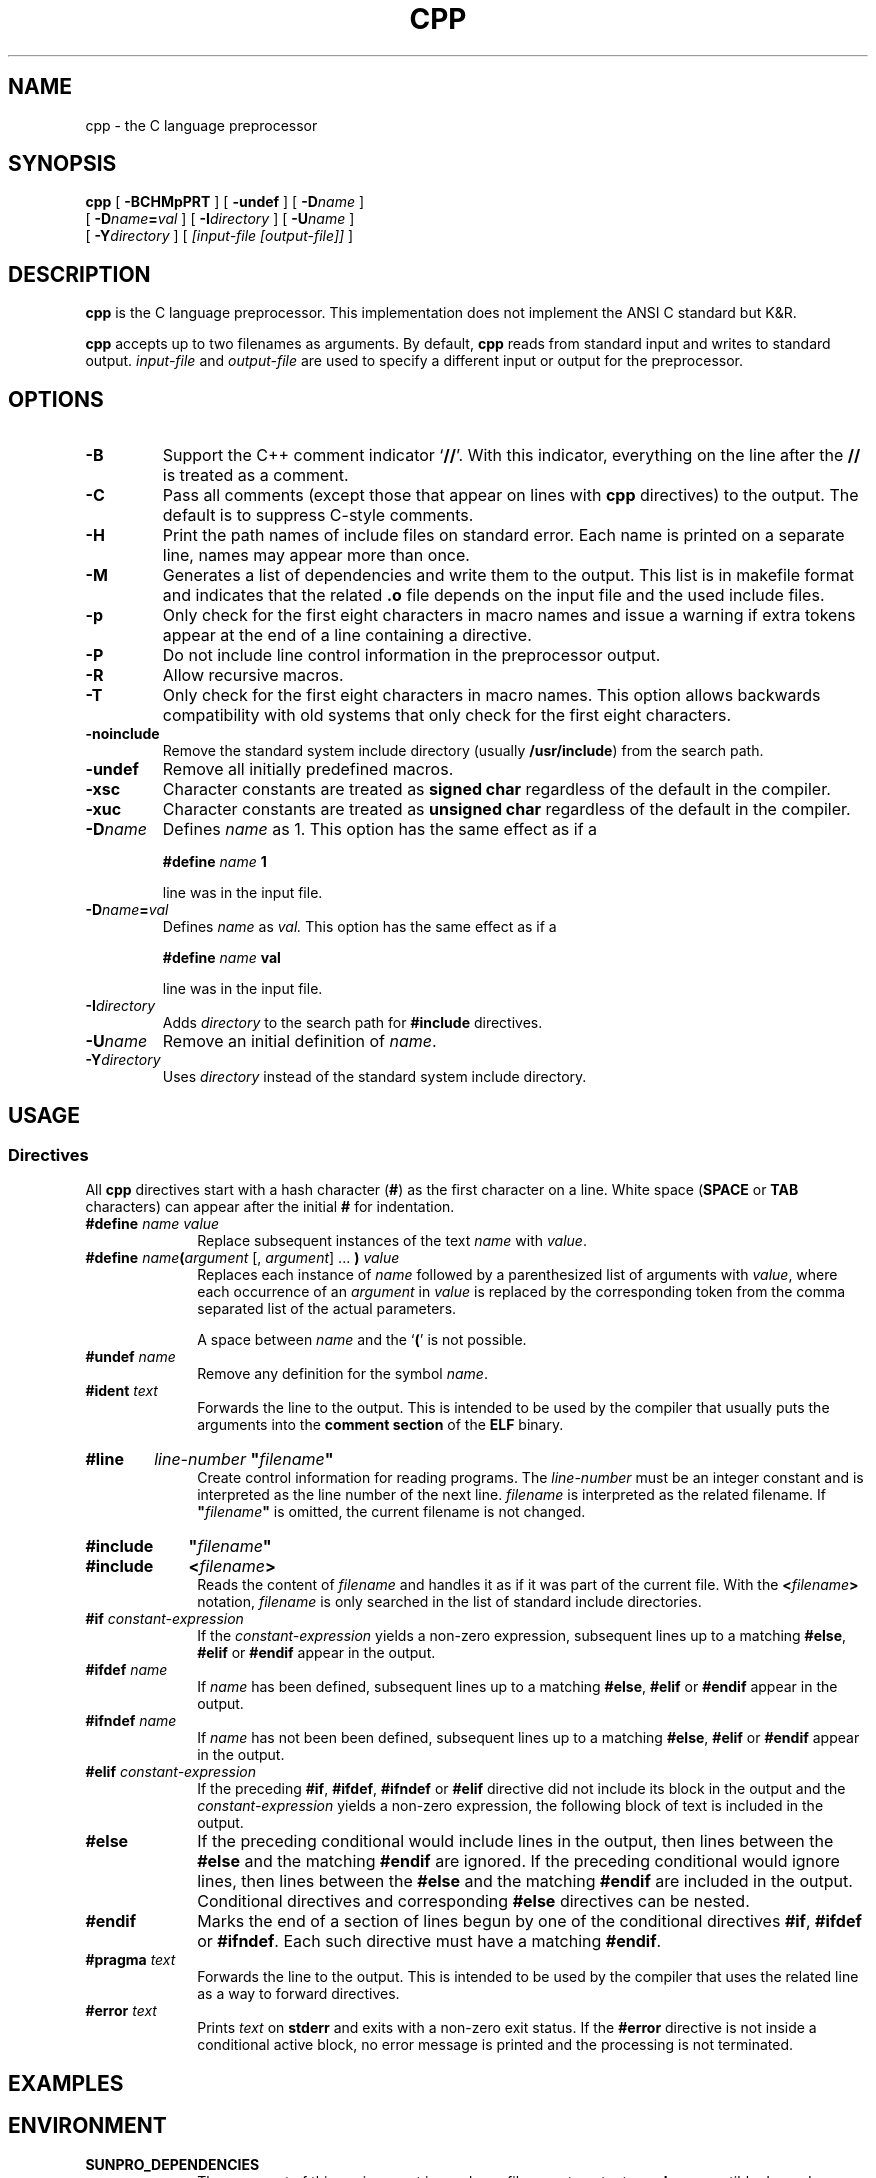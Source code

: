 .\" @(#)cpp.1	1.12 19/08/07 Copyright 2010-2019 J. Schilling
.\" Manual page for cpp
.\"
.if t .ds a \v'-0.55m'\h'0.00n'\z.\h'0.40n'\z.\v'0.55m'\h'-0.40n'a
.if t .ds o \v'-0.55m'\h'0.00n'\z.\h'0.45n'\z.\v'0.55m'\h'-0.45n'o
.if t .ds u \v'-0.55m'\h'0.00n'\z.\h'0.40n'\z.\v'0.55m'\h'-0.40n'u
.if t .ds A \v'-0.77m'\h'0.25n'\z.\h'0.45n'\z.\v'0.77m'\h'-0.70n'A
.if t .ds O \v'-0.77m'\h'0.25n'\z.\h'0.45n'\z.\v'0.77m'\h'-0.70n'O
.if t .ds U \v'-0.77m'\h'0.30n'\z.\h'0.45n'\z.\v'0.77m'\h'-0.75n'U
.if t .ds s \\(*b
.if t .ds S SS
.if n .ds a ae
.if n .ds o oe
.if n .ds u ue
.if n .ds s sz
.TH CPP 1 "19/08/07" "J\*org Schilling" "Schily\'s USER COMMANDS"
.SH NAME
cpp \- the C language preprocessor
.SH SYNOPSIS
.B
cpp
[
.B \-BCHMpPRT
] [
.B \-undef
] [
.BI \-D name
]
.if n .ti +5
[
.BI \-D name = val
] [
.BI \-I directory
] [
.BI \-U name
]
.if n .ti +5
.if t .ti +.5i
[
.BI \-Y directory
]
[
.I [input-file [output-file]]
]
.SH DESCRIPTION
.B cpp
is the C language preprocessor. This implementation does not implement the
ANSI C standard but K&R.
.LP
.B cpp
accepts up to two filenames as arguments.
By default, 
.B cpp
reads from standard input and writes to standard output.
.I input-file
and
.I output-file
are used to specify a different input or output for the preprocessor.


. \" .SH RETURNS
. \" .SH ERRORS
.SH OPTIONS
.TP
.B \-B
Support the C++ comment indicator
.RB ` /\|/ '.
With this indicator, everything on the line after the
.B /\|/
is treated as a comment.
.TP
.B \-C
Pass all comments (except those that appear on lines with 
.B cpp
directives) to the output.
The default is to suppress C-style comments.
.TP
.B \-H
Print the path names of include files on standard error.
Each name is printed on a separate line, names may appear more than once.
.TP
.B \-M
Generates a list of dependencies and
write them to the output.
This list is in makefile format and indicates that the related
.B .o
file depends on the input file and the used include files.
.TP
.B \-p
Only check for the first eight characters in macro names
and issue a warning if extra tokens appear at the end of
a line containing a directive.
.TP
.B \-P
Do not include line control information in the preprocessor output.
.TP
.B \-R
Allow recursive macros.
.TP
.B \-T
Only check for the first eight characters in macro names.
This option allows backwards compatibility with old systems
that only check for the first eight characters.
.TP
.B \-noinclude
Remove the standard system include directory (usually
.BR /usr/include )
from the search path.
.TP
.B \-undef
Remove all initially predefined macros.
.TP
.B \-xsc
Character constants are treated as
.B signed char
regardless of the default in the compiler.
.TP
.B \-xuc
Character constants are treated as
.B unsigned char
regardless of the default in the compiler.
.TP
.BI \-D name
Defines 
.I name
as 1. This option has the same effect as if a
.IP
.RS
.BI #define " name " 1
.RE
.IP
line was in the input file.
.TP
.BI \-D name = val
Defines 
.I name
as
.IR val.
This option has the same effect as if a
.IP
.RS
.BI #define " name " val
.RE
.IP
line was in the input file.
.TP
.BI \-I directory
Adds
.I directory
to the search path for
.B #include
directives.
.TP
.BI \-U name
Remove an initial definition of
.IR name .
.TP
.BI \-Y directory
Uses
.I directory
instead of the standard system include directory.

.SH USAGE
.SS Directives
.LP
All
.B cpp
directives start with a hash character
.RB ( # )
as the first character on a line.
White space
.RB ( SPACE
or
.B TAB
characters) can appear after the initial
.B #
for indentation.
.LP
.TP 10
.BI #define " name value"
Replace subsequent instances of the text
.I name
with
.IR value .
.TP
.BI #define " name\fB(\fPargument \fR[,\fP argument\fR] ...\fP\fB )\fP value
Replaces each instance of
.I name
followed by a parenthesized list of arguments with
.IR value ,
where each occurrence of an
.I argument
in
.I value
is replaced by the corresponding token from the comma separated list of
the actual parameters.
.sp
A space between
.I name
and the
.RB ` ( '
is not possible.
.TP
.BI #undef " name
Remove any definition for the symbol
.IR name .
.TP
.BI #ident " text
Forwards the line to the output.
This is intended to be used by the compiler that usually puts the arguments
into the
.B comment section
of the
.B ELF
binary.
.HP
.B #line \c
.I line-number
.B
"\fIfilename\fP"
.br
Create control information for reading programs.
The
.I line-number
must be an integer constant and is interpreted as the line number of the
next line.
.I filename
is interpreted as the related filename. If
.B
"\fIfilename\fP"
is omitted, the current filename is not changed.
.HP
.B #include \c
.B
"\fIfilename\fP"
.PD 0
.HP
.B #include \c
.B
<\fIfilename\fP>
.PD
.br
Reads the content of
.I filename
and handles it as if it was part of the current file.
With the
.BI < filename >
notation,
.I filename
is only searched in the list of standard include directories.
.TP
.BI #if " constant-expression
If the 
.I constant-expression
yields a non-zero expression, subsequent lines up to a matching
.BR #else ,
.B #elif
or
.B #endif
appear in the output.
.TP
.BI #ifdef " name
If
.I name
has been defined, subsequent lines up to a matching
.BR #else ,
.B #elif
or
.B #endif
appear in the output.
.TP
.BI #ifndef " name
If
.I name
has not been been defined, subsequent lines up to a matching
.BR #else ,
.B #elif
or
.B #endif
appear in the output.
.TP
.BI #elif " constant-expression
If the preceding
.BR #if ,
.BR #ifdef ,
.BR #ifndef
or
.B #elif
directive did not include its block in the output and the
.I constant-expression
yields a non-zero expression, the following block of text is included
in the output.
.TP
.B #else
If the preceding conditional would include lines in the output, 
then lines between the
.B #else
and the matching
.B #endif
are ignored.
If the preceding conditional would ignore lines, then
lines between the 
.B #else
and the matching
.B #endif
are included in the output.
Conditional directives and  corresponding
.B #else
directives can be nested.
.TP
.B #endif
Marks the end of a section of lines begun by one of the conditional
directives
.BR #if ,
.B #ifdef
or
.BR #ifndef .
Each such directive must have a matching
.BR #endif .
.TP
.BI #pragma " text
Forwards the line to the output.
This is intended to be used by the compiler that uses the related line as
a way to forward directives.
.TP
.BI #error " text
Prints
.I text
on
.B stderr
and exits with a non-zero exit status.
If the
.B #error
directive is not inside a conditional active block, no error message is printed
and the processing is not terminated.

.SH EXAMPLES
.SH ENVIRONMENT
.LP
.TP 10
.B SUNPRO_DEPENDENCIES
The argument of this environment is used as a filename to output a
.B make
compatible dependency list.
The output format is the same as with the
.B \-M
option.
.SH "EXIT STATUS
.LP
.ne 4
The following exit codes are returned:
.LP
.br
.ne 4
.TP 10
.B 0
Successful completion.
.br
.ne 4
.TP
.B 1
An error occurred.
.br
.ne 4
.TP
.B 8
A command line syntax error occurred.
.SH FILES
.SH ATTRIBUTES
.sp
.LP
See
.BR attributes (5)
for descriptions of the following attributes:
.sp
.TS
tab() box;
cw(2.75i) |cw(2.75i) 
lw(2.75i) |lw(2.75i) 
.
ATTRIBUTE TYPEATTRIBUTE VALUE
_
AvailabilitySUNWsprot
.TE

.SH "SEE ALSO"
.LP
.BR m4 (1),
.BR mcs (1).
.SH DIAGNOSTICS
.SH NOTES
ANSI C preprocessors replace an escaped NEWLINE (a backslash that
is immediately followed by a NEWLINE) with a SPACE. This implementation
keeps backslash NEWLINE intact.
.SH BUGS
.SH AUTHOR
.B cpp
was written by John F. Reiser in July/August 1978.
This is a version enhanced by J. Schilling and maintained by
J. Schilling since 2010.
